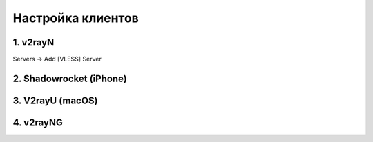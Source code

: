 Настройка клиентов
##################

1. v2rayN
=========

Servers -> Add [VLESS] Server

.. image:: images/v2rayn1.png

2. Shadowrocket (iPhone)
========================

3. V2rayU (macOS)
=================

4. v2rayNG
==========

